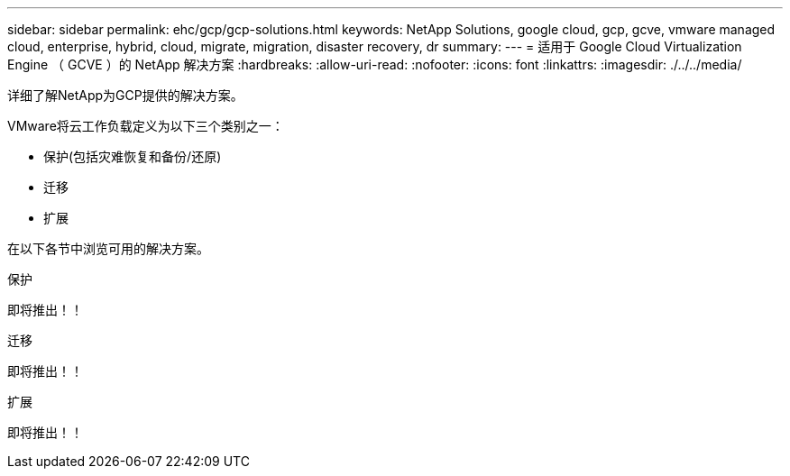 ---
sidebar: sidebar 
permalink: ehc/gcp/gcp-solutions.html 
keywords: NetApp Solutions, google cloud, gcp, gcve, vmware managed cloud, enterprise, hybrid, cloud, migrate, migration, disaster recovery, dr 
summary:  
---
= 适用于 Google Cloud Virtualization Engine （ GCVE ）的 NetApp 解决方案
:hardbreaks:
:allow-uri-read: 
:nofooter: 
:icons: font
:linkattrs: 
:imagesdir: ./../../media/


[role="lead"]
详细了解NetApp为GCP提供的解决方案。

VMware将云工作负载定义为以下三个类别之一：

* 保护(包括灾难恢复和备份/还原)
* 迁移
* 扩展


在以下各节中浏览可用的解决方案。

[role="tabbed-block"]
====
.保护
--
即将推出！！

--
.迁移
--
即将推出！！

--
.扩展
--
即将推出！！

--
====